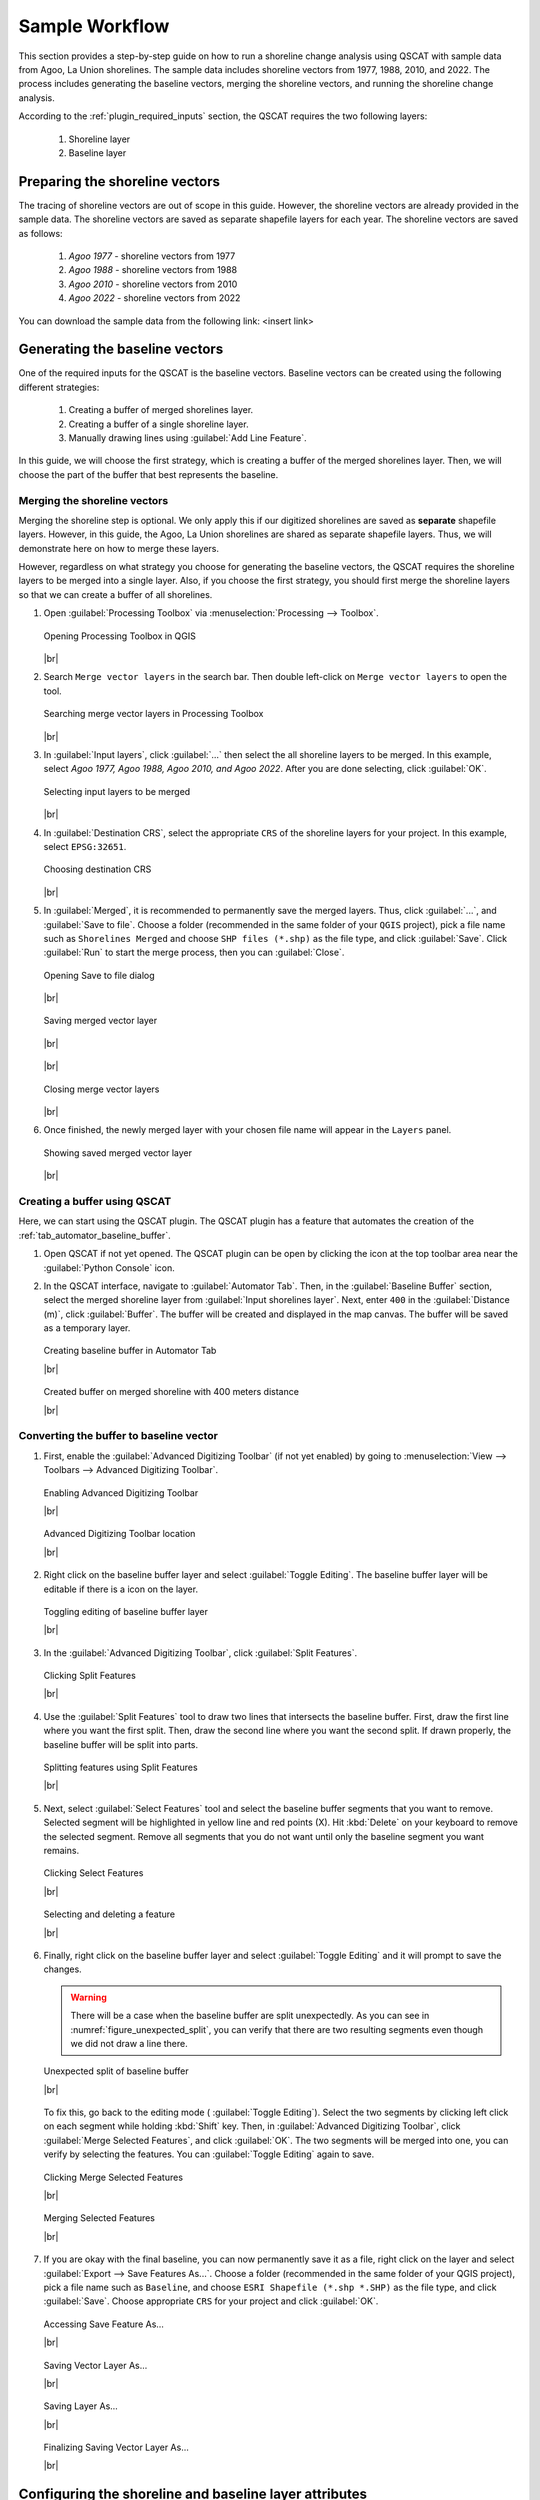 .. _others_sample_workflow:

***************
Sample Workflow
***************

.. only:: html

   .. contents::
      :local:
      :depth: 3

This section provides a step-by-step guide on how to run a shoreline change analysis using QSCAT with sample data from Agoo, La Union shorelines. The sample data includes shoreline vectors from 1977, 1988, 2010, and 2022. The process includes generating the baseline vectors, merging the shoreline vectors, and running the shoreline change analysis.

According to the :ref:`plugin_required_inputs` section, the QSCAT requires the two following layers:

   #. Shoreline layer
   #. Baseline layer

Preparing the shoreline vectors
================================

The tracing of shoreline vectors are out of scope in this guide. However, the shoreline vectors are already provided in the sample data. The shoreline vectors are saved as separate shapefile layers for each year. The shoreline vectors are saved as follows:

   #. `Agoo 1977` - shoreline vectors from 1977
   #. `Agoo 1988` - shoreline vectors from 1988
   #. `Agoo 2010` - shoreline vectors from 2010
   #. `Agoo 2022` - shoreline vectors from 2022

You can download the sample data from the following link: <insert link>

Generating the baseline vectors
================================

One of the required inputs for the QSCAT is the baseline vectors. Baseline vectors can be created using the following different strategies:

   #. Creating a buffer of merged shorelines layer.
   #. Creating a buffer of a single shoreline layer.
   #. Manually drawing lines using :guilabel:`Add Line Feature`. 

In this guide, we will choose the first strategy, which is creating a buffer of the merged shorelines layer. Then, we will choose the part of the buffer that best represents the baseline.

.. _others_sample_workflow_mergin_shorelines:

Merging the shoreline vectors
-----------------------------
 
Merging the shoreline step is optional. We only apply this if our digitized shorelines are saved as **separate** shapefile layers. However, in this guide, the Agoo, La Union shorelines are shared as separate shapefile layers. Thus, we will demonstrate here on how to merge these layers. 

However, regardless on what strategy you choose for generating the baseline vectors, the QSCAT requires the shoreline layers to be merged into a single layer. Also, if you choose the first strategy, you should first merge the shoreline layers so that we can create a buffer of all shorelines.


#. Open |toolbox| :guilabel:`Processing Toolbox` via :menuselection:`Processing --> Toolbox`.

   .. figure:: /img/workflow/simple_data/merge/opening-processing-toolbox.png
      :align: center
      :alt: Opening Processing Toolbox in QGIS

      Opening Processing Toolbox in QGIS
      
   |br|

#. Search |search| ``Merge vector layers`` in the search bar. Then double left-click on |mergeVectorLayers| ``Merge vector layers`` to open the tool.

   .. figure:: /img/workflow/simple_data/merge/searching-merge-vector-layers.png
      :align: center
      :alt: Searching merge vector layers in Processing Toolbox

      Searching merge vector layers in Processing Toolbox

   |br|

#. In :guilabel:`Input layers`, click :guilabel:`...` then select the all shoreline layers to be merged. In this example, select `Agoo 1977, Agoo 1988, Agoo 2010, and Agoo 2022`. After you are done selecting, click :guilabel:`OK`.

   .. figure:: /img/workflow/simple_data/merge/selecting-input-layers.png
      :align: center
      :alt: Selecting input layers to be merged

      Selecting input layers to be merged

   |br|

#. In :guilabel:`Destination CRS`, select the appropriate ``CRS`` of the shoreline layers for your project. In this example, select ``EPSG:32651``.

   .. figure:: /img/workflow/simple_data/merge/choosing-destination-crs.png
      :align: center
      :alt: Choosing destination CRS

      Choosing destination CRS

   |br|

#. In :guilabel:`Merged`, it is recommended to permanently save the merged layers. Thus, click :guilabel:`...`, and :guilabel:`Save to file`. Choose a folder (recommended in the same folder of your ``QGIS`` project), pick a file name such as ``Shorelines Merged`` and choose ``SHP files (*.shp)`` as the file type, and click :guilabel:`Save`. Click :guilabel:`Run` to start the merge process, then you can :guilabel:`Close`. 

   .. figure:: /img/workflow/simple_data/merge/opening-save-merge-layers.png
      :align: center
      :alt: Opening Save to file dialog

      Opening Save to file dialog

   |br|

   .. figure:: /img/workflow/simple_data/merge/saving-merged-vector-layer.png
      :align: center
      :alt: Saving merged vector layer

      Saving merged vector layer

   |br|

   .. figure:: /img/workflow/simple_data/merge/running-merge-vector-layers.png
      :align: center

   |br|

   .. figure:: /img/workflow/simple_data/merge/closing-merge-vector-layers.png
      :align: center
      :alt: Closing merge vector layers

      Closing merge vector layers

   |br|

#. Once finished, the newly merged layer with your chosen file name will appear in the ``Layers`` panel.

   .. figure:: /img/workflow/simple_data/merge/showing-saved-merge-vector-layer.png
      :align: center
      :alt: Showing saved merged vector layer

      Showing saved merged vector layer

   |br|


Creating a buffer using QSCAT
-----------------------------

Here, we can start using the QSCAT plugin. The QSCAT plugin has a feature that automates the creation of the :ref:`tab_automator_baseline_buffer`.

#. Open QSCAT if not yet opened. The QSCAT plugin can be open by clicking the |qscat| icon at the top toolbar area near the |python| :guilabel:`Python Console` icon.
  
#. In the QSCAT interface, navigate to :guilabel:`Automator Tab`. Then, in the :guilabel:`Baseline Buffer` section, select the merged shoreline layer from :guilabel:`Input shorelines layer`. Next, enter ``400`` in the :guilabel:`Distance (m)`, click :guilabel:`Buffer`. The buffer will be created and displayed in the map canvas. The buffer will be saved as a temporary layer. 

   .. figure:: /img/workflow/simple_data/buffer/creating-baseline-buffer.png
      :align: center
      :alt: Creating baseline buffer in Automator Tab

      Creating baseline buffer in Automator Tab
      
      |br|

   .. figure:: /img/workflow/simple_data/buffer/created-buffer-on-merged-shoreline.png
      :align: center
      :alt: Created buffer on merged shoreline with 400 meters distance

      Created buffer on merged shoreline with 400 meters distance

      |br|


.. _others_sample_workflow_converting_buffer_to_baseline:

Converting the buffer to baseline vector
----------------------------------------   

#. First, enable the |checkbox| :guilabel:`Advanced Digitizing Toolbar` (if not yet enabled) by going to :menuselection:`View --> Toolbars --> Advanced Digitizing Toolbar`.

   .. figure:: /img/workflow/simple_data/buffer/enabling-advanced-digitizing-toolbar.png
      :align: center
      :alt: Enabling Advanced Digitizing Toolbar

      Enabling Advanced Digitizing Toolbar

      |br|

   .. figure:: /img/workflow/simple_data/buffer/advanced-digitizing-toolbar.png
      :align: center
      :alt: Advanced Digitizing Toolbar location

      Advanced Digitizing Toolbar location

      |br|
      
#. Right click on the baseline buffer layer and select |toggleEditing| :guilabel:`Toggle Editing`. The baseline buffer layer will be editable if there is a |toggleEditing| icon on the layer.

   .. figure:: /img/workflow/simple_data/buffer/toggling-editing.png
      :align: center
      :alt: Toggling editing of baseline buffer layer
      :class: img-border

      Toggling editing of baseline buffer layer

      |br|

#. In the :guilabel:`Advanced Digitizing Toolbar`, |splitFeatures| click :guilabel:`Split Features`.

   .. figure:: /img/workflow/simple_data/buffer/clicking-split-features.png
      :align: center
      :alt: Clicking Split Features

      Clicking Split Features

      |br|

#. Use the |splitFeatures| :guilabel:`Split Features` tool to draw two lines that intersects the baseline buffer. First, |cursorPoint| draw the first line where you want the first split. Then, |cursorPoint| draw the second line where you want the second split. If drawn properly, the baseline buffer will be split into parts.

   .. figure:: /img/workflow/simple_data/buffer/splitting-features.png
      :align: center
      :alt: Splitting features using Split Features

      Splitting features using Split Features

      |br|

#. Next, select |selectFeatures| :guilabel:`Select Features` tool and |select| select the baseline buffer segments that you want to remove. Selected segment will be highlighted in yellow line and red points (X). Hit :kbd:`Delete` on your keyboard to remove the selected segment. Remove all segments that you do not want until only the baseline segment you want remains.

   .. figure:: /img/workflow/simple_data/buffer/clicking-select-features.png
      :align: center
      :alt: Clicking Select Features

      Clicking Select Features

      |br|

   .. figure:: /img/workflow/simple_data/buffer/selecting-deleting-features.png
      :align: center
      :alt: Selecting and deleting a feature

      Selecting and deleting a feature

      |br|

#. Finally, right click on the baseline buffer layer and select |toggleEditing| :guilabel:`Toggle Editing` and it will prompt to save the changes.

   .. warning:: There will be a case when the baseline buffer are split unexpectedly. As you can see in :numref:`figure_unexpected_split`, you can verify that there are two resulting segments even though we did not draw a line there. 
   
   .. _figure_unexpected_split:

   .. figure:: /img/workflow/simple_data/buffer/unexpected-split.png
      :align: center
      :alt: Unexpected split of baseline buffer

      Unexpected split of baseline buffer

      |br|

   To fix this, go back to the editing mode (|toggleEditing| :guilabel:`Toggle Editing`). Select the two segments by clicking |select| left click on each segment while holding :kbd:`Shift` key. Then, in :guilabel:`Advanced Digitizing Toolbar`, click |mergeFeatures| :guilabel:`Merge Selected Features`, and click :guilabel:`OK`. The two segments will be merged into one, you can verify by selecting the features. You can |toggleEditing| :guilabel:`Toggle Editing` again to save.
   

   .. figure:: /img/workflow/simple_data/buffer/clicking-merge-features.png
      :align: center
      :alt: Clicking Merge Selected Features

      Clicking Merge Selected Features

      |br|


   .. figure:: /img/workflow/simple_data/buffer/merging-features.png
      :align: center
      :alt: Merging Selected Features

      Merging Selected Features

      |br|


#. If you are okay with the final baseline, you can now permanently save it as a file, right click on the layer and select :guilabel:`Export --> Save Features As...`. Choose a folder (recommended in the same folder of your QGIS project), pick a file name such as ``Baseline``, and choose ``ESRI Shapefile (*.shp *.SHP)`` as the file type, and click :guilabel:`Save`. Choose appropriate ``CRS`` for your project and click :guilabel:`OK`.

   .. figure:: /img/workflow/simple_data/buffer/opening-saving-feature.png
      :align: center
      :alt: Accessing Save Features As...

      Accessing Save Feature As...

      |br|

   .. figure:: /img/workflow/simple_data/buffer/saving-vector-layer-as.png
      :align: center
      :alt: Saving Vector Layer As...

      Saving Vector Layer As...

      |br|

   .. figure:: /img/workflow/simple_data/buffer/saving-layer-as.png
      :align: center
      :alt: Saving Layer As...

      Saving Layer As...

      |br|

   .. figure:: /img/workflow/simple_data/buffer/saving-vector-layer-as-final.png
      :align: center
      :alt: Finalizing Saving Vector Layer As...

      Finalizing Saving Vector Layer As...

      |br|


Configuring the shoreline and baseline layer attributes
========================================================

Shorelines
----------

Next, we need to add details of each shoreline such as its date and its uncertainty value of the images. We can use :guilabel:`Shoreline fields automator` to add the required fields for these.

#. Navigate to :guilabel:`Automator Tab`. Then, in the :guilabel:`Shorelines fields`, select the merged shoreline layer from :guilabel:`Shorelines layer`. Make sure |checkbox|:guilabel:`Date field name` and |checkbox| :guilabel:`Uncertainty field name` is both checked. Type the appropriate date field name and uncertainty field name or leave as is. In this example, we choose ``qs_date`` and ``qs_unc`` as the field names. Click :guilabel:`Add Fields`.

   .. figure:: /img/workflow/simple_data/attributes/automating-shoreline-fields.png
      :align: center
      :alt: Automating adding of shoreline fields using Shoreline Fields Automator

      Automating adding of shoreline fields using Shoreline Fields Automator

      |br|

#. Then, we need to fill in the details of each shoreline. Right click on the merged shoreline layer and select |openTable| :guilabel:`Open Attribute Table`. But first, enable the |toggleEditing| :guilabel:`Toggle Editing` if not yet enabled. In the attribute table, fill in the details of each shoreline such as its date and its uncertainty value. In our sample data, input the following details:

   .. list-table:: Shoreline date and uncertainty of Agoo, La Union shorelines
      :align: center
      :header-rows: 1
      :widths: 30 20 50

      * - Shoreline
        - Date
        - Uncertainty
      * - Agoo 1977
        - 01/1977
        - 25
      * - Agoo 1988
        - 03/1988
        - 15
      * - Agoo 2010
        - 05/2010
        - 15
      * - Agoo 2022
        - 04/2022
        - 15

   According to :ref:`tab_automator_shorelines_fields`, date is in the format of ``MM/YYYY`` and uncertainty is in meters. Also, make sure that details aligns based on the shoreline layer.

   .. figure:: /img/workflow/simple_data/attributes/opening-attribute-table.png
      :align: center
      :alt: Opening attribute table of shoreline layer
      :class: img-border

      Opening attribute table of shoreline layer

      |br|

   .. figure:: /img/workflow/simple_data/attributes/editing-attribute-table.png
      :align: center
      :alt: Editing attribute table of shoreline layer

      Editing attribute table of shoreline layer

      |br|

   .. figure:: /img/workflow/simple_data/attributes/saving-attribute-table.png
      :align: center

      Saving attribute table of shoreline layer

      |br|

.. TODO: Update `Shoreline layer` and `Input shorelines layer` (not consistent)

Baseline
--------

Baseline also optionally includes fields such as placement, transect length, and orientation. However for this sample data, we will not add any fields because it is only applicable for multi baseline. For more information, refer to :ref:`tab_automator_baseline_fields`.


Configuring the selections of layer and fields
==============================================

#. For shorelines, go to :guilabel:`Shorelines Tab`. 

   In :guilabel:`Layer` section, select the merged shoreline layer as the :guilabel:`Input layer`. Leave :guilabel:`Default data uncertainty` as is; this value is used when no uncertainty value is provided in a shoreline uncertainty field (:ref:`shorelines_parameters`).
   
   In :guilabel:`Fields` section, select the added date (:guilabel:`Year`) and uncertainty (:guilabel:`Uncertainty`) field names, and click :guilabel:`Save`.

   .. figure:: /img/workflow/simple_data/attributes/configuring-shorelines.png
      :align: center
      :alt: Configuring shorelines in Shorelines Tab

      Configuring shorelines in Shorelines Tab

      |br|


#. For baseline, go to :guilabel:`Baseline Tab`.

   In :guilabel:`Layer` section, select the baseline layer as the :guilabel:`Input layer`.

   In :guilabel:`Placement` section, select |radiobutton| :guilabel:`Sea or offshore` (see :ref:`tab_baseline_placement`).

   In :guilabel:`Orientation` section, select |radiobutton| :guilabel:`Land is to the RIGHT (R)` (see :ref:`tab_baseline_orientation`), and click :guilabel:`Save`.

   .. figure:: /img/workflow/simple_data/attributes/configuring-baseline.png
      :align: center
      :alt: Configuring baseline in Baseline Tab

      Configuring baseline in Baseline Tab

      |br|

Casting of transects
====================

We can now start the process of running shoreline change analysis. The first step is to cast transects. The transects are lines that are perpendicular to the baseline. The transects are used to measure the shoreline change statistics.

#. Go to :guilabel:`Transects Tab`.

   In :guilabel:`Layer` section, select a name for the transect layer in :guilabel:`Layer name`. In this example, we leave ``transects`` as is (see :ref:`tab_transects_vector_layer_output_name` how is the output name used).

   In :guilabel:`Count` section, select how would you want the number of transects to be determined. In this example, we choose |radiobutton| :guilabel:`By transect spacing` and leave ``50`` meters as is` (see :ref:`tab_transects_count`).

   In :guilabel:`Parameters` section, leave :guilabel:`Transect length` and :guilabel:`Smoothing distance` as is (see :ref:`tab_transects_parameters`).

   Click :guilabel:`Cast Transect` to start the process of casting transects. The transects will be created and displayed in the map canvas. The transects will be saved as a temporary layer. You can optionally :guilabel:`Save` the selections such that it will be retain when you close QSCAT or QGIS.

   .. figure:: /img/workflow/simple_data/transects/casting-transects.png
      :align: center
      :alt: Casting transects using Transect Tab

      Casting transects using Transect Tab

      |br|

   .. figure:: /img/workflow/simple_data/transects/transects.png
      :align: center
      :alt: Showing the created transects
      :class: img-border

      Transects with 2000 meters length, and 500 meters smoothing distance together with baseline (baseline orientation shown) and shorelines

      |br|

   .. figure:: /img/workflow/simple_data/transects/layer-with-transects.png
      :align: center
      :alt: Current layers with transects
      :class: img-border

      Current layers with transects

      |br|


Computing the shoreline change
==============================

#. Go to :guilabel:`Shoreline Change Tab`.

   In :guilabel:`General` section, select the created transect layer (note that after every cast the transects layer will be automatically selected here). You can optionally |checkbox| :guilabel:`Clip transects` if you want, this is only for visualization purposes and does not affect statistics. For summary reports location (see :ref:`tab_summary_reports`).

   In :guilabel:`Transect-shoreline intersections`, leave |radiobutton| :guilabel:`Distance` and :guilabel:`Farthest` as is (see :ref:`tab_shoreline_change_tsi`).

   In :guilabel:`Shoreline change statistics`, select statistics you want to calculate, select all via :guilabel:`Select / Deselect All` (see :ref:`tab_shoreline_change_scs`).

   In :guilabel:`NSM and EPR dates`, make sure to select ``04/2022`` in :guilabel:`Newest date` and ``01/1977`` in :guilabel:`Oldest date` (see :ref:`tab_shoreline_change_pcs`).

   In :guilabel:`Additional parameters`, leave :guilabel:`Confidence interval (%)` as is (see :ref:`tab_shoreline_change_additional_parameters`).

   Click :guilabel:`Compute Shoreline Change` to start the process of computing shoreline change. The shoreline change statistics will be calculated and the transects will be displayed in the map canvas. The statistics will be saved as a temporary layer. You can optionally :guilabel:`Save` the selections such that it will be retain when you close QSCAT or QGIS (see :ref:`tab_shoreline_change_vector_layer_output_name`) for layer outputs.

   .. figure:: /img/workflow/simple_data/shoreline_change/computing-shoreline-change.png
      :align: center
      :alt: Computing shoreline change using Shoreline Change Tab
      :class: img-border

      Computing shoreline change using Shoreline Change Tab

      |br|

   .. figure:: /img/workflow/simple_data/shoreline_change/statistics.png
      :align: center
      :alt: Current layers with shoreline change statistics
      :class: img-border

      Current layers with shoreline change statistics

      |br|

   .. figure:: /img/workflow/simple_data/shoreline_change/nsm.png
      :align: center
      :alt: Example NSM statistic layer when clip transect intersections applied
      :class: img-border

      Example NSM statistic transect layer when clip transect intersections applied

      |br|

   .. figure:: /img/workflow/simple_data/shoreline_change/nsm-table.png
      :align: center
      :alt: Example NSM statistic table field and values
      :class: img-border

      Example NSM statistic table field and values

      |br|


Running optional features
=========================

Computing the area change
-------------------------

This feature requires a polygon area to encompass which would you like to get the area change. Usually, we designed this for a specific area of interest like municipality or barangay boundaries. If you want to get the area change on whole area at once then you can draw a polygon that encompasses the whole area. For this sample data, we will get the area change on the whole area.

Creating the polygon using QGIS
...............................

#. In the top part of QGIS, click |newVectorLayer| :guilabel:`New Shapefile Layer`.

   .. figure:: /img/workflow/simple_data/area_change/opening-new-shapefile-layer.png
      :align: center
      :alt: Opening New Shapefile Layer
      :class: img-border

      Opening New Shapefile Layer

      |br|

#. In the :guilabel:`File name` click :guilabel:`...`, select a folder location, type a file name such as ``whole area.shp`` and :guilabel:`Save`.

   .. figure:: /img/workflow/simple_data/area_change/saving-shapefile-layer.png
      :align: center
      :alt: Saving New Shapefile Layer

      Saving New Shapefile Layer

      |br|

#. Select ``Polygon`` as the :guilabel:`Geometry type`. Select ``ESPG:32651`` and click :guilabel:`OK`.

   .. figure:: /img/workflow/simple_data/area_change/final-saving-shapefile-layer.png
      :align: center
      :alt: Final Saving New Shapefile Layer

      Final Saving New Shapefile Layer

      |br|


#. Change the symbology for better visualization. Double left click the square from left of the layer name. Then, select ``outline red`` click :guilabel:`Apply` and :guilabel:`OK`.

   .. figure:: /img/workflow/simple_data/area_change/opening-symbology.png
      :align: center
      :alt: Opening symbology in layer properties
      :class: img-border

      Opening symbology in layer properties

      |br|

   .. figure:: /img/workflow/simple_data/area_change/changing-symbology.png
      :align: center
      :alt: Changing symbology in layer properties

      Changing symbology in layer properties

      |br|

#. Draw the polygon. Toggle the layer to be editable by |toggleEditing| :guilabel:`Toggle Editing`. Then, click |addPolygon| :guilabel:`Add Polygon Feature` and draw the polygon that encompasses the whole area. You can draw the polygon with just 4 points enough to cover the whole area. |cursorPoint| draw 4 points, then right click anywhere to end drawing, and click :guilabel:`OK`. Of course, you do not need to follow the points on the figure just make sure the polygon will encompass the area of interest. Select |toggleEditing| :guilabel:`Toggle Editing` to save the changes.

   .. figure:: /img/workflow/simple_data/area_change/opening-add-polygon-feature.png
         :align: center
         :alt: Opening Add Polygon Feature
         :class: img-border

         Opening Add Polygon Feature

         |br|

   .. figure:: /img/workflow/simple_data/area_change/drawing-polygon.png
         :align: center
         :alt: Drawing Polygon using Add Polygon Feature

         Drawing Polygon using Add Polygon Feature

         |br|

   .. figure:: /img/workflow/simple_data/area_change/polygon-feature.png
         :align: center
         :alt: Example drawn polygon feature

         Example drawn polygon feature

         |br|

#. Go to :guilabel:`Area Change Tab`.

   In :guilabel:`General` section, select the created polygon layer as the :guilabel:`Polygon layer`, and in :guilabel:`Shoreline change statistic layer`, select the NSM layer. Only NSM and EPR statistics are available for area change for now (see :ref:`tab_area_change`).

   .. figure:: /img/workflow/simple_data/area_change/computing-area-change.png
         :align: center
         :alt: Computing area change in Area Change Tab

         Computing area change in Area Change Tab

         |br|

   .. figure:: /img/workflow/simple_data/area_change/example-area-change.png
         :align: center
         :alt: Example area change in the top part

         Example area change in the top part

         |br|

Running the forecasting
-----------------------

#. Go to :guilabel:`Forecasting Tab`
 
   In :guilabel:`Layer`, select the transects layer as the :guilabel:`Transects layer`.

   In :guilabel:`Algorithm`, the current available algorithm is :guilabel:`Kalman Filter` (see :ref:`tab_forecasting_algorithm`).

   In :guilabel:`Time Period`, select |radiobutton| :guilabel:`10 years` (see :ref:`tab_forecasting_time_period`) and click :guilabel:`Forecast`.

   .. figure:: /img/workflow/simple_data/forecasting/forecasting.png
      :align: center
      :alt: Forecasting in Forecasting Tab

      Forecasting in Forecasting Tab

      |br|

   .. figure:: /img/workflow/simple_data/forecasting/example-forecasting.png
      :align: center
      :alt: Example forecasting in Forecasting Tab
      :class: img-border

      Example forecasting in Forecasting Tab

      |br|
      
Visualizing the statistics transects
------------------------------------

#. Go to :guilabel:`Visualization Tab`

   In :guilabel:`Layer`, select a statistic layer to apply visualization in :guilabel:`Shoreline change statistic layer`. In this example, we choose the NSM statistic layer. Select the field of NSM layer with the statistic value in :guilabel:`Statistic value field`, and manually input the value of the uncertainty in :guilabel:`Uncertainty value (SCE, NSM, EPR)`.

   In :guilabel:`Color ramp`, select ``Equal Interval`` as the :guilabel:`Mode`.Leave the number of :guilabel:`Negative classes` and :guilabel:`Positive classes` as is, and click :guilabel:`Visualize`.

   .. figure:: /img/workflow/simple_data/visualization/visualizing-nsm-statistic.png
      :align: center
      :alt: Visualizing statistics in Visualization Tab

      Visualizing statistics in Visualization Tab

      |br|

   .. figure:: /img/workflow/simple_data/visualization/visualized-nsm-statistic.png
      :align: center
      :alt: Visualized NSM statistic

      Visualized NSM statistic

      |br|

   .. figure:: /img/workflow/simple_data/visualization/visualized-nsm-statistic-color-ramp-values.png
      :align: center
      :alt: Visualized NSM statistic color ramp with equal interval range values
      :class: img-border

      Visualized NSM statistic color ramp with equal interval range values

      |br|


.. Icons
.. |qscat| image:: /img/qscat.png
   :width: 1.3em
.. |python| image:: /img/python.png
   :width: 1.3em
.. |toolbox| image:: /img/toolbox.png
   :width: 1.3em
.. |search| image:: /img/search.png
   :width: 1.0em
.. |mergeVectorLayers| image:: /img/merge-vector-layers.png
   :width: 1.0em
.. |selectFeatures| image:: /img/action-select-features.png
   :width: 1.5em
.. |mergeFeatures| image:: /img/ action-merge-features.png
   :width: 1.5em
.. |toggleEditing| image:: /img/action-toggle-editing.png
   :width: 1.5em
.. |splitFeatures| image:: /img/action-split-features.png
   :width: 1.5em
.. |openTable| image:: /img/action-open-table.png
   :width: 1.5em
.. |newVectorLayer| image:: /img/action-new-vector-layer.png
   :width: 1.5em
.. |addPolygon| image:: /img/action-add-polygon.png
   :width: 1.5em
.. |cursorPoint| image:: /img/cursor-point.png
   :width: 1.3em
.. |select| image:: /img/select.png
   :width: 1.3em

.. |checkbox| image:: /img/checkbox.png
   :width: 1.0em
.. |radiobutton| image:: /img/radiobutton.png
   :width: 1.0em
.. |br| raw:: html

    <br />